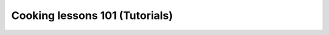 Cooking lessons 101 (Tutorials)
===============================

.. nbgallery::
   :name: tutorial-gallery
   :glob:
   :hidden:

   Tutorials/*
